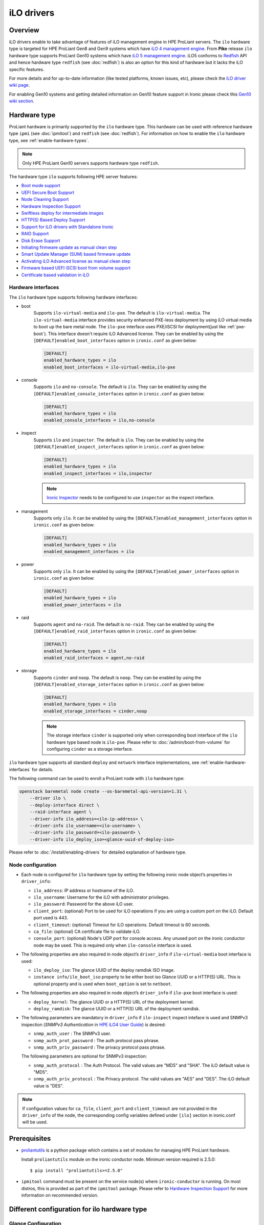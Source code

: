 .. _ilo:

===========
iLO drivers
===========

Overview
========
iLO drivers enable to take advantage of features of iLO management engine in
HPE ProLiant servers. The ``ilo`` hardware type is targeted for HPE ProLiant
Gen8 and Gen9 systems which have `iLO 4 management engine`_. From **Pike**
release ``ilo`` hardware type supports ProLiant Gen10 systems which have
`iLO 5 management engine`_. iLO5 conforms to `Redfish`_ API and hence hardware
type ``redfish`` (see :doc:`redfish`) is also an option for this kind of
hardware but it lacks the iLO specific features.

For more details and for up-to-date information (like tested platforms,
known issues, etc), please check the `iLO driver wiki page <https://wiki.openstack.org/wiki/Ironic/Drivers/iLODrivers>`_.

For enabling Gen10 systems and getting detailed information on Gen10 feature
support in Ironic please check this `Gen10 wiki section`_.

Hardware type
=============

ProLiant hardware is primarily supported by the ``ilo`` hardware type. This
hardware can be used with reference hardware type ``ipmi`` (see
:doc:`ipmitool`) and ``redfish`` (see :doc:`redfish`). For information on how
to enable the ``ilo`` hardware type, see :ref:`enable-hardware-types`.

.. note::
   Only HPE ProLiant Gen10 servers supports hardware type ``redfish``.

The hardware type ``ilo`` supports following HPE server features:

* `Boot mode support`_
* `UEFI Secure Boot Support`_
* `Node Cleaning Support`_
* `Hardware Inspection Support`_
* `Swiftless deploy for intermediate images`_
* `HTTP(S) Based Deploy Support`_
* `Support for iLO drivers with Standalone Ironic`_
* `RAID Support`_
* `Disk Erase Support`_
* `Initiating firmware update as manual clean step`_
* `Smart Update Manager (SUM) based firmware update`_
* `Activating iLO Advanced license as manual clean step`_
* `Firmware based UEFI iSCSI boot from volume support`_
* `Certificate based validation in iLO`_

Hardware interfaces
^^^^^^^^^^^^^^^^^^^

The ``ilo`` hardware type supports following hardware interfaces:

* boot
    Supports ``ilo-virtual-media`` and ``ilo-pxe``. The default is
    ``ilo-virtual-media``. The ``ilo-virtual-media`` interface provides
    security enhanced PXE-less deployment by using iLO virtual media to boot
    up the bare metal node. The ``ilo-pxe`` interface uses PXE/iSCSI for
    deployment(just like :ref:`pxe-boot`). This interface doesn't require
    iLO Advanced license. They can be enabled by using the
    ``[DEFAULT]enabled_boot_interfaces`` option in ``ironic.conf`` as given
    below:

    .. code-block:: ini

        [DEFAULT]
        enabled_hardware_types = ilo
        enabled_boot_interfaces = ilo-virtual-media,ilo-pxe

* console
    Supports ``ilo`` and ``no-console``. The default is ``ilo``.
    They can be enabled by using the ``[DEFAULT]enabled_console_interfaces``
    option in ``ironic.conf`` as given below:

    .. code-block:: ini

        [DEFAULT]
        enabled_hardware_types = ilo
        enabled_console_interfaces = ilo,no-console

* inspect
    Supports ``ilo`` and ``inspector``. The default is ``ilo``. They
    can be enabled by using the ``[DEFAULT]enabled_inspect_interfaces`` option
    in ``ironic.conf`` as given below:

    .. code-block:: ini

        [DEFAULT]
        enabled_hardware_types = ilo
        enabled_inspect_interfaces = ilo,inspector

    .. note::
       `Ironic Inspector <https://docs.openstack.org/ironic-inspector/latest/>`_
       needs to be configured to use ``inspector`` as the inspect interface.

* management
    Supports only ``ilo``. It can be enabled by using the
    ``[DEFAULT]enabled_management_interfaces`` option in ``ironic.conf`` as
    given below:

    .. code-block:: ini

        [DEFAULT]
        enabled_hardware_types = ilo
        enabled_management_interfaces = ilo

* power
    Supports only ``ilo``. It can be enabled by using the
    ``[DEFAULT]enabled_power_interfaces`` option in ``ironic.conf`` as given
    below:

    .. code-block:: ini

        [DEFAULT]
        enabled_hardware_types = ilo
        enabled_power_interfaces = ilo

* raid
    Supports ``agent`` and ``no-raid``. The default is ``no-raid``.
    They can be enabled by using the ``[DEFAULT]enabled_raid_interfaces``
    option in ``ironic.conf`` as given below:

    .. code-block:: ini

        [DEFAULT]
        enabled_hardware_types = ilo
        enabled_raid_interfaces = agent,no-raid

* storage
    Supports ``cinder`` and ``noop``. The default is ``noop``.
    They can be enabled by using the ``[DEFAULT]enabled_storage_interfaces``
    option in ``ironic.conf`` as given below:

    .. code-block:: ini

        [DEFAULT]
        enabled_hardware_types = ilo
        enabled_storage_interfaces = cinder,noop

    .. note::
       The storage interface ``cinder`` is supported only when corresponding
       boot interface of the ``ilo`` hardware type based node is ``ilo-pxe``.
       Please refer to :doc:`/admin/boot-from-volume` for configuring
       ``cinder`` as a storage interface.

``ilo`` hardware type supports all standard ``deploy`` and ``network``
interface implementations, see :ref:`enable-hardware-interfaces` for details.

The following command can be used to enroll a ProLiant node with
``ilo`` hardware type:

.. code-block:: console

    openstack baremetal node create --os-baremetal-api-version=1.31 \
        --driver ilo \
        --deploy-interface direct \
        --raid-interface agent \
        --driver-info ilo_address=<ilo-ip-address> \
        --driver-info ilo_username=<ilo-username> \
        --driver-info ilo_password=<ilo-password> \
        --driver-info ilo_deploy_iso=<glance-uuid-of-deploy-iso>

Please refer to :doc:`/install/enabling-drivers` for detailed
explanation of hardware type.

Node configuration
^^^^^^^^^^^^^^^^^^

* Each node is configured for ``ilo`` hardware type by setting the following
  ironic node object’s properties in ``driver_info``:

  - ``ilo_address``: IP address or hostname of the iLO.
  - ``ilo_username``: Username for the iLO with administrator privileges.
  - ``ilo_password``: Password for the above iLO user.
  - ``client_port``: (optional) Port to be used for iLO operations if you are
    using a custom port on the iLO.  Default port used is 443.
  - ``client_timeout``: (optional) Timeout for iLO operations. Default timeout
    is 60 seconds.
  - ``ca_file``: (optional) CA certificate file to validate iLO.
  - ``console_port``: (optional) Node's UDP port for console access. Any unused
    port on the ironic conductor node may be used. This is required only when
    ``ilo-console`` interface is used.

* The following properties are also required in node object’s
  ``driver_info`` if ``ilo-virtual-media`` boot interface is used:

  - ``ilo_deploy_iso``: The glance UUID of the deploy ramdisk ISO image.
  - ``instance info/ilo_boot_iso`` property to be either boot iso
    Glance UUID or a HTTP(S) URL. This is optional property and is used when
    ``boot_option`` is set to ``netboot``.

* The following properties are also required in node object’s
  ``driver_info`` if ``ilo-pxe`` boot interface is used:

  - ``deploy_kernel``: The glance UUID or a HTTP(S) URL of the deployment kernel.
  - ``deploy_ramdisk``: The glance UUID or a HTTP(S) URL of the deployment ramdisk.

* The  following parameters are mandatory in ``driver_info``
  if ``ilo-inspect`` inspect inteface is used and SNMPv3 inspection
  (`SNMPv3 Authentication` in `HPE iLO4 User Guide`_) is desired:

  * ``snmp_auth_user`` : The SNMPv3 user.

  * ``snmp_auth_prot_password`` : The auth protocol pass phrase.

  * ``snmp_auth_priv_password`` : The privacy protocol pass phrase.

  The  following parameters are optional for SNMPv3 inspection:

  * ``snmp_auth_protocol`` : The Auth Protocol. The valid values
    are "MD5" and "SHA". The iLO default value is "MD5".

  * ``snmp_auth_priv_protocol`` : The Privacy protocol. The valid
    values are "AES" and "DES". The iLO default value is "DES".

.. note::
   If configuration values for ``ca_file``, ``client_port`` and
   ``client_timeout`` are not provided in the ``driver_info`` of the node,
   the corresponding config variables defined under ``[ilo]`` section in
   ironic.conf will be used.

Prerequisites
=============

* `proliantutils <https://pypi.org/project/proliantutils>`_ is a python package
  which contains a set of modules for managing HPE ProLiant hardware.

  Install ``proliantutils`` module on the ironic conductor node. Minimum
  version required is 2.5.0::

   $ pip install "proliantutils>=2.5.0"

* ``ipmitool`` command must be present on the service node(s) where
  ``ironic-conductor`` is running. On most distros, this is provided as part
  of the ``ipmitool`` package. Please refer to `Hardware Inspection Support`_
  for more information on recommended version.

Different configuration for ilo hardware type
=============================================

Glance Configuration
^^^^^^^^^^^^^^^^^^^^

1. `Configure Glance image service with its storage backend as Swift
   <https://docs.openstack.org/glance/latest/configuration/configuring.html#configuring-the-swift-storage-backend>`_.

2. Set a temp-url key for Glance user in Swift. For example, if you have
   configured Glance with user ``glance-swift`` and tenant as ``service``,
   then run the below command::

    swift --os-username=service:glance-swift post -m temp-url-key:mysecretkeyforglance

3. Fill the required parameters in the ``[glance]`` section   in
   ``/etc/ironic/ironic.conf``. Normally you would be required to fill in the
   following details::

    [glance]
    swift_temp_url_key=mysecretkeyforglance
    swift_endpoint_url=https://10.10.1.10:8080
    swift_api_version=v1
    swift_account=AUTH_51ea2fb400c34c9eb005ca945c0dc9e1
    swift_container=glance

   The details can be retrieved by running the below command:

   .. code-block:: bash

       $ swift --os-username=service:glance-swift stat -v | grep -i url

       StorageURL:     http://10.10.1.10:8080/v1/AUTH_51ea2fb400c34c9eb005ca945c0dc9e1
       Meta Temp-Url-Key: mysecretkeyforglance


4. Swift must be accessible with the same admin credentials configured in
   Ironic. For example, if Ironic is configured with the below credentials in
   ``/etc/ironic/ironic.conf``::

    [keystone_authtoken]
    admin_password = password
    admin_user = ironic
    admin_tenant_name = service

   Ensure ``auth_version`` in ``keystone_authtoken`` to 2.

   Then, the below command should work.:

   .. code-block:: bash

    $ swift --os-username ironic --os-password password --os-tenant-name service --auth-version 2 stat

                         Account: AUTH_22af34365a104e4689c46400297f00cb
                      Containers: 2
                         Objects: 18
                           Bytes: 1728346241
    Objects in policy "policy-0": 18
      Bytes in policy "policy-0": 1728346241
               Meta Temp-Url-Key: mysecretkeyforglance
                     X-Timestamp: 1409763763.84427
                      X-Trans-Id: tx51de96a28f27401eb2833-005433924b
                    Content-Type: text/plain; charset=utf-8
                   Accept-Ranges: bytes

5. Restart the Ironic conductor service::

    $ service ironic-conductor restart

Web server configuration on conductor
^^^^^^^^^^^^^^^^^^^^^^^^^^^^^^^^^^^^^

* The HTTP(S) web server can be configured in many ways. For apache
  web server on Ubuntu, refer `here <https://help.ubuntu.com/lts/serverguide/httpd.html>`_

* Following config variables need to be set in
  ``/etc/ironic/ironic.conf``:

  * ``use_web_server_for_images`` in ``[ilo]`` section::

     [ilo]
     use_web_server_for_images = True

  * ``http_url`` and ``http_root`` in ``[deploy]`` section::

     [deploy]
     # Ironic compute node's http root path. (string value)
     http_root=/httpboot

     # Ironic compute node's HTTP server URL. Example:
     # http://192.1.2.3:8080 (string value)
     http_url=http://192.168.0.2:8080

``use_web_server_for_images``: If the variable is set to ``false``,
the ``ilo-virtual-media`` boot interface uses swift containers to host the
intermediate floppy image and the boot ISO. If the variable is set to
``true``, it uses the local web server for hosting the intermediate files.
The default value for ``use_web_server_for_images`` is False.

``http_url``: The value for this variable is prefixed with the generated
intermediate files to generate a URL which is attached in the virtual media.

``http_root``: It is the directory location to which ironic conductor copies
the intermediate floppy image and the boot ISO.

.. note::
   HTTPS is strongly recommended over HTTP web server configuration for security
   enhancement. The ``ilo-virtual-media`` boot interface will send the instance's
   configdrive over an encrypted channel if web server is HTTPS enabled.

Enable driver
=============

1. Build a deploy ISO (and kernel and ramdisk) image, see :ref:`deploy-ramdisk`

2. See `Glance Configuration`_ for configuring glance image service with its storage
   backend as ``swift``.

3. Upload this image to Glance::

    glance image-create --name deploy-ramdisk.iso --disk-format iso --container-format bare < deploy-ramdisk.iso

4. Enable hardware type and hardware interfaces in
   ``/etc/ironic/ironic.conf``::

    [DEFAULT]
    enabled_hardware_types = ilo
    enabled_boot_interfaces = ilo-virtual-media,ilo-pxe
    enabled_power_interfaces = ilo
    enabled_console_interfaces = ilo
    enabled_raid_interfaces = agent
    enabled_management_interfaces = ilo
    enabled_inspect_interfaces = ilo

5. Restart the ironic conductor service::

    $ service ironic-conductor restart

Classic Drivers (Deprecated)
============================

These are the classic drivers (deprecated) for ProLiant hardware:

* ``pxe_ilo``
* ``iscsi_ilo``
* ``agent_ilo``

.. warning::
   The classic drivers are deprecated in the Queens release and will be removed
   in the Rocky release. The ``ilo`` hardware type should be used instead of
   the classic drivers.

To enable the same feature set as provided by all iLO classic drivers,
apply the following configuration:

.. code-block:: ini

    [DEFAULT]
    enabled_hardware_types = ilo
    enabled_boot_interfaces = ilo-virtual-media,ilo-pxe
    enabled_power_interfaces = ilo
    enabled_console_interfaces = ilo
    enabled_raid_interfaces = agent
    enabled_management_interfaces = ilo
    enabled_inspect_interfaces = ilo

The following commands can be used to enroll a node with the same
feature set as one of the classic drivers, but using the ``ilo``
hardware type:

* ``iscsi_ilo``:

  .. code-block:: console

     openstack baremetal node create --os-baremetal-api-version=1.31 \
         --driver ilo \
         --deploy-interface iscsi \
         --boot-interface ilo-virtual-media \
         --driver-info ilo_address=<ilo-ip-address> \
         --driver-info ilo_username=<ilo-username> \
         --driver-info ilo_password=<ilo-password> \
         --driver-info ilo_deploy_iso=<glance-uuid-of-deploy-iso>

* ``pxe_ilo``:

  .. code-block:: console

     openstack baremetal node create --os-baremetal-api-version=1.31 \
         --driver ilo \
         --deploy-interface iscsi \
         --boot-interface ilo-pxe \
         --driver-info ilo_address=<ilo-ip-address> \
         --driver-info ilo_username=<ilo-username> \
         --driver-info ilo_password=<ilo-password> \
         --driver-info deploy_kernel=<glance-uuid-of-pxe-deploy-kernel> \
         --driver-info deploy_ramdisk=<glance-uuid-of-deploy-ramdisk>

* ``agent_ilo``:

  .. code-block:: console

     openstack baremetal node create --os-baremetal-api-version=1.31 \
         --driver ilo \
         --deploy-interface direct \
         --boot-interface ilo-virtual-media \
         --driver-info ilo_address=<ilo-ip-address> \
         --driver-info ilo_username=<ilo-username> \
         --driver-info ilo_password=<ilo-password> \
         --driver-info ilo_deploy_iso=<glance-uuid-of-deploy-iso>

iscsi_ilo driver
^^^^^^^^^^^^^^^^

Overview
~~~~~~~~
``iscsi_ilo`` driver was introduced as an alternative to ``pxe_ipmitool``
and ``pxe_ipminative`` drivers for HPE ProLiant servers. ``iscsi_ilo`` uses
virtual media feature in iLO to boot up the bare metal node instead of using
PXE or iPXE.

Target Users
~~~~~~~~~~~~

* Users who do not want to use PXE/TFTP protocol in their data centers.

* Users who have concerns with PXE protocol's security issues and want to have a
  security enhanced PXE-less deployment mechanism.

  The PXE driver passes management information in clear-text to the
  bare metal node.  However, if swift proxy server and glance have HTTPS
  endpoints (See :ref:`EnableHTTPSinSwift`, :ref:`EnableHTTPSinGlance`
  for more information), the ``iscsi_ilo`` driver provides enhanced security by
  exchanging management information with swift and glance endpoints over HTTPS.
  The management information, deploy ramdisk and boot images for the instance
  will be retrieved over encrypted management network via iLO virtual media.

Tested Platforms
~~~~~~~~~~~~~~~~
This driver should work on HPE ProLiant Gen7 servers with iLO 3, Gen8 and Gen9
servers with iLO 4 and Gen10 servers with iLO 5. It has been tested with the
following servers:

* ProLiant DL380 G7
* ProLiant DL380e Gen8
* ProLiant DL580 Gen8 UEFI
* ProLiant DL180 Gen9 UEFI
* ProLiant DL360 Gen9 UEFI
* ProLiant DL380 Gen9 UEFI
* ProLiant XL450 Gen9 UEFI
* ProLiant DL360 Gen10

For more up-to-date information on server platform support info, refer
`iLO driver wiki page <https://wiki.openstack.org/wiki/Ironic/Drivers/iLODrivers>`_.

Features
~~~~~~~~
* PXE-less deploy with virtual media.
* Automatic detection of current boot mode.
* Automatic setting of the required boot mode, if UEFI boot mode is requested
  by the nova flavor's extra spec.
* Supports booting the instance from virtual media (netboot) as well as booting
  locally from disk. By default, the instance will always boot from virtual
  media for partition images.
* UEFI Boot Support
* UEFI Secure Boot Support
* Passing management information via secure, encrypted management network
  (virtual media) if swift proxy server and glance have HTTPS endpoints. See
  :ref:`EnableHTTPSinSwift`, :ref:`EnableHTTPSinGlance` for more
  information.  User image provisioning is done using iSCSI over data network,
  so this driver has the benefit of security enhancement with the same
  performance. It segregates management info from data channel.
* Supports both out-of-band and in-band cleaning operations. For more details,
  see :ref:`InbandvsOutOfBandCleaning`.
* Remote Console
* HW Sensors
* Works well for machines with resource constraints (lesser amount of memory).
* Support for out-of-band hardware inspection.
* Swiftless deploy for intermediate images
* HTTP(S) Based Deploy.
* iLO drivers with standalone ironic.

Requirements
~~~~~~~~~~~~
* **iLO 4** or **iLO 5 Advanced License** needs to be installed on iLO to
  enable Virtual Media Boot feature.
* **Swift Object Storage Service** - iLO driver uses swift to store temporary
  FAT images as well as boot ISO images.
* **Glance Image Service with swift configured as its backend** - When using
  ``iscsi_ilo`` driver, the image containing the deploy ramdisk is retrieved
  from swift directly by the iLO.


Deploy Process
~~~~~~~~~~~~~~

Please refer to `Netboot with glance and swift`_  and
`Localboot with glance and swift for partition images`_ for the deploy process
of partition image and `Localboot with glance and swift`_ for the deploy
process of whole disk image.

Configuring and Enabling the driver
~~~~~~~~~~~~~~~~~~~~~~~~~~~~~~~~~~~

Please refer to `Glance Configuration`_ and `Enable driver`_.

Registering ProLiant node in ironic
~~~~~~~~~~~~~~~~~~~~~~~~~~~~~~~~~~~
Nodes configured for iLO driver should have the ``driver`` property set to
``iscsi_ilo``.  The following configuration values are also required in
``driver_info``:

- ``ilo_address``: IP address or hostname of the iLO.
- ``ilo_username``: Username for the iLO with administrator privileges.
- ``ilo_password``: Password for the above iLO user.
- ``ilo_deploy_iso``: The glance UUID of the deploy ramdisk ISO image.
- ``ca_file``: (optional) CA certificate file to validate iLO.
- ``client_port``: (optional) Port to be used for iLO operations if you are
  using a custom port on the iLO.  Default port used is 443.
- ``client_timeout``: (optional) Timeout for iLO operations. Default timeout
  is 60 seconds.
- ``console_port``: (optional) Node's UDP port for console access. Any unused
  port on the ironic conductor node may be used.

.. note::
   To update SSL certificates into iLO, you can refer to `HPE Integrated
   Lights-Out Security Technology Brief <http://h20564.www2.hpe.com/hpsc/doc/public/display?docId=c04530504>`_.
   You can use iLO hostname or IP address as a 'Common Name (CN)' while
   generating Certificate Signing Request (CSR). Use the same value as
   `ilo_address` while enrolling node to Bare Metal service to avoid SSL
   certificate validation errors related to hostname mismatch.

.. note::
   If configuration values for ``ca_file``, ``client_port`` and
   ``client_timeout`` are not provided in the ``driver_info`` of the node,
   the corresponding config variables defined under ``[ilo]`` section in
   ironic.conf will be used.

For example, you could run a similar command like below to enroll the ProLiant
node::

  openstack baremetal node create --driver iscsi_ilo \
      --driver-info ilo_address=<ilo-ip-address> \
      --driver-info ilo_username=<ilo-username> \
      --driver-info ilo_password=<ilo-password> \
      --driver-info ilo_deploy_iso=<glance-uuid-of-deploy-iso>

Boot modes
~~~~~~~~~~
Please refer to `Boot mode support`_ for more information.

UEFI Secure Boot
~~~~~~~~~~~~~~~~
Please refer to `UEFI Secure Boot Support`_ for more information.

Node cleaning
~~~~~~~~~~~~~
Please refer to `Node Cleaning Support`_ for more information.

Hardware Inspection
~~~~~~~~~~~~~~~~~~~
Please refer to `Hardware Inspection Support`_ for more information.

Swiftless deploy for intermediate deploy and boot images
~~~~~~~~~~~~~~~~~~~~~~~~~~~~~~~~~~~~~~~~~~~~~~~~~~~~~~~~
Please refer to `Swiftless deploy for intermediate images`_ for more
information.

HTTP(S) Based Deploy
~~~~~~~~~~~~~~~~~~~~
Please refer to `HTTP(S) Based Deploy Support`_ for more information.

iLO drivers with standalone ironic
~~~~~~~~~~~~~~~~~~~~~~~~~~~~~~~~~~
Please refer to `Support for iLO drivers with Standalone Ironic`_ for
more information.

RAID Configuration
~~~~~~~~~~~~~~~~~~
Please refer to `RAID Support`_ for more information.

agent_ilo driver
^^^^^^^^^^^^^^^^

Overview
~~~~~~~~
``agent_ilo`` driver was introduced as an alternative to ``agent_ipmitool``
and ``agent_ipminative`` drivers for HPE ProLiant servers. ``agent_ilo`` driver
uses virtual media feature in HPE ProLiant bare metal servers to boot up the
Ironic Python Agent (IPA) on the bare metal node instead of using PXE. For
more information on IPA, refer
https://wiki.openstack.org/wiki/Ironic-python-agent.

Target Users
~~~~~~~~~~~~
* Users who do not want to use PXE/TFTP protocol on their data centres.
* Users who have concerns on PXE based agent driver's security and
  want to have a security enhanced PXE-less deployment mechanism.

  The PXE based agent drivers pass management information in clear-text to
  the bare metal node.  However, if swift proxy server and glance have HTTPS
  endpoints (See :ref:`EnableHTTPSinSwift`, :ref:`EnableHTTPSinGlance` for more
  information), the ``agent_ilo`` driver provides enhanced security by
  exchanging authtoken and management information with swift and glance
  endpoints over HTTPS.  The management information and deploy ramdisk will be
  retrieved over encrypted management network via iLO.

Tested Platforms
~~~~~~~~~~~~~~~~
This driver should work on HPE ProLiant Gen7 servers with iLO 3, Gen8 and Gen9
servers with iLO 4 and Gen10 servers with iLO 5. It has been tested with the
following servers:

* ProLiant DL380 G7
* ProLiant DL380e Gen8
* ProLiant DL580e Gen8
* ProLiant DL360 Gen9 UEFI
* ProLiant DL380 Gen9 UEFI
* ProLiant DL180 Gen9 UEFI
* ProLiant XL450 Gen9 UEFI
* ProLiant DL360 Gen10

For more up-to-date information, check the
`iLO driver wiki page <https://wiki.openstack.org/wiki/Ironic/Drivers/iLODrivers>`_.

Features
~~~~~~~~
* PXE-less deploy with virtual media using Ironic Python Agent(IPA).
* Support for out-of-band cleaning operations.
* Remote Console
* HW Sensors
* IPA runs on the bare metal node and pulls the image directly from swift.
* Supports booting the instance from virtual media (netboot) as well as booting
  locally from disk. By default, the instance will always boot from virtual
  media for partition images.
* Segregates management info from data channel.
* UEFI Boot Support
* UEFI Secure Boot Support
* Support to use default in-band cleaning operations supported by
  Ironic Python Agent. For more details, see :ref:`InbandvsOutOfBandCleaning`.
* Support for out-of-band hardware inspection.
* Swiftless deploy for intermediate images.
* HTTP(S) Based Deploy.
* iLO drivers with standalone ironic.
* Supports tenant network isolation for node instances provisioned for
  vlan type networks.

Requirements
~~~~~~~~~~~~
* **iLO 4** or **iLO 5 Advanced License** needs to be installed on iLO to
  enable Virtual Media Boot feature.
* **Swift Object Storage Service** - iLO driver uses swift to store temporary
  FAT images as well as boot ISO images.
* **Glance Image Service with swift configured as its backend** - When using
  ``agent_ilo`` driver, the image containing the agent is retrieved from
  swift directly by the iLO.

Deploy Process
~~~~~~~~~~~~~~

Please refer to `Netboot with glance and swift`_  and
`Localboot with glance and swift for partition images`_ for the deploy process
of partition image and `Localboot with glance and swift`_ for the deploy
process of whole disk image.

Configuring and Enabling the driver
~~~~~~~~~~~~~~~~~~~~~~~~~~~~~~~~~~~

Please refer to `Glance Configuration`_ and `Enable driver`_.

Registering ProLiant node in ironic
~~~~~~~~~~~~~~~~~~~~~~~~~~~~~~~~~~~
Nodes configured for iLO driver should have the ``driver`` property set to
``agent_ilo``.  The following configuration values are also required in
``driver_info``:

- ``ilo_address``: IP address or hostname of the iLO.
- ``ilo_username``: Username for the iLO with administrator privileges.
- ``ilo_password``: Password for the above iLO user.
- ``ilo_deploy_iso``: The glance UUID of the deploy ramdisk ISO image.
- ``ca_file``: (optional) CA certificate file to validate iLO.
- ``client_port``: (optional) Port to be used for iLO operations if you are
  using a custom port on the iLO.  Default port used is 443.
- ``client_timeout``: (optional) Timeout for iLO operations. Default timeout
  is 60 seconds.
- ``console_port``: (optional) Node's UDP port for console access. Any unused
  port on the ironic conductor node may be used.

.. note::
   To update SSL certificates into iLO, you can refer to `HPE Integrated
   Lights-Out Security Technology Brief <http://h20564.www2.hpe.com/hpsc/doc/public/display?docId=c04530504>`_.
   You can use iLO hostname or IP address as a 'Common Name (CN)' while
   generating Certificate Signing Request (CSR). Use the same value as
   `ilo_address` while enrolling node to Bare Metal service to avoid SSL
   certificate validation errors related to hostname mismatch.

.. note::
   If configuration values for ``ca_file``, ``client_port`` and
   ``client_timeout`` are not provided in the ``driver_info`` of the node,
   the corresponding config variables defined under ``[ilo]`` section in
   ironic.conf will be used.

For example, you could run a similar command like below to enroll the ProLiant
node::

  openstack baremetal node create --driver agent_ilo \
      --driver-info ilo_address=<ilo-ip-address> \
      --driver-info ilo_username=<ilo-username> \
      --driver-info ilo_password=<ilo-password> \
      --driver-info ilo_deploy_iso=<glance-uuid-of-deploy-iso>

Boot modes
~~~~~~~~~~
Please refer to `Boot mode support`_ for more information.

UEFI Secure Boot
~~~~~~~~~~~~~~~~
Please refer to `UEFI Secure Boot Support`_ for more information.

Node Cleaning
~~~~~~~~~~~~~
Please refer to `Node Cleaning Support`_ for more information.

Hardware Inspection
~~~~~~~~~~~~~~~~~~~
Please refer to `Hardware Inspection Support`_ for more information.

Swiftless deploy for intermediate deploy and boot images
~~~~~~~~~~~~~~~~~~~~~~~~~~~~~~~~~~~~~~~~~~~~~~~~~~~~~~~~
Please refer to `Swiftless deploy for intermediate images`_ for more
information.

HTTP(S) Based Deploy
~~~~~~~~~~~~~~~~~~~~
Please refer to `HTTP(S) Based Deploy Support`_ for more information.

iLO drivers with standalone ironic
~~~~~~~~~~~~~~~~~~~~~~~~~~~~~~~~~~
Please refer to `Support for iLO drivers with Standalone Ironic`_ for
more information.

RAID Configuration
~~~~~~~~~~~~~~~~~~
Please refer to `RAID Support`_ for more information.

pxe_ilo driver
^^^^^^^^^^^^^^

Overview
~~~~~~~~
``pxe_ilo`` driver uses PXE/iSCSI (just like ``pxe_ipmitool`` driver) to
deploy the image and uses iLO to do power and management operations on the
bare metal node(instead of using IPMI).

Target Users
~~~~~~~~~~~~
* Users who want to use PXE/iSCSI for deployment in their environment or who
  don't have Advanced License in their iLO.
* Users who don't want to configure boot mode manually on the bare metal node.

Tested Platforms
~~~~~~~~~~~~~~~~
This driver should work on HPE ProLiant Gen7 servers with iLO 3, Gen8 and Gen9
servers with iLO 4 and Gen10 servers with iLO 5. It has been tested with the
following servers:

* ProLiant DL380 G7
* ProLiant DL380e Gen8
* ProLiant DL380e Gen8
* ProLiant DL580 Gen8 (BIOS/UEFI)
* ProLiant DL360 Gen9 UEFI
* ProLiant DL380 Gen9 UEFI
* ProLiant XL450 Gen9 UEFI
* ProLiant DL360 Gen10

For more up-to-date information, check the
`iLO driver wiki page <https://wiki.openstack.org/wiki/Ironic/Drivers/iLODrivers>`_.

Features
~~~~~~~~
* Automatic detection of current boot mode.
* Automatic setting of the required boot mode, if UEFI boot mode is requested
  by the nova flavor's extra spec.
* Supports both out-of-band and in-band cleaning operations. For more details,
  see :ref:`InbandvsOutOfBandCleaning`.
* Support for out-of-band hardware inspection.
* Supports UEFI Boot mode
* Supports UEFI Secure Boot
* HTTP(S) Based Deploy.

Requirements
~~~~~~~~~~~~
None.

Configuring and Enabling the driver
~~~~~~~~~~~~~~~~~~~~~~~~~~~~~~~~~~~

1. Build a deploy image, see :ref:`deploy-ramdisk`

2. Upload this image to glance::

    glance image-create --name deploy-ramdisk.kernel --disk-format aki --container-format aki < deploy-ramdisk.kernel
    glance image-create --name deploy-ramdisk.initramfs --disk-format ari --container-format ari < deploy-ramdisk.initramfs

3. Add ``pxe_ilo`` to the list of ``enabled_drivers`` in
   ``/etc/ironic/ironic.conf``.  For example:::

    enabled_drivers = fake,pxe_ipmitool,pxe_ilo

4. Restart the ironic conductor service::

    service ironic-conductor restart

Registering ProLiant node in ironic
~~~~~~~~~~~~~~~~~~~~~~~~~~~~~~~~~~~
Nodes configured for iLO driver should have the ``driver`` property set to
``pxe_ilo``.  The following configuration values are also required in
``driver_info``:

- ``ilo_address``: IP address or hostname of the iLO.
- ``ilo_username``: Username for the iLO with administrator privileges.
- ``ilo_password``: Password for the above iLO user.
- ``deploy_kernel``: The glance UUID of the deployment kernel.
- ``deploy_ramdisk``: The glance UUID of the deployment ramdisk.
- ``ca_file``: (optional) CA certificate file to validate iLO.
- ``client_port``: (optional) Port to be used for iLO operations if you are
  using a custom port on the iLO. Default port used is 443.
- ``client_timeout``: (optional) Timeout for iLO operations. Default timeout
  is 60 seconds.
- ``console_port``: (optional) Node's UDP port for console access. Any unused
  port on the ironic conductor node may be used.

.. note::
   To update SSL certificates into iLO, you can refer to `HPE Integrated
   Lights-Out Security Technology Brief <http://h20564.www2.hpe.com/hpsc/doc/public/display?docId=c04530504>`_.
   You can use iLO hostname or IP address as a 'Common Name (CN)' while
   generating Certificate Signing Request (CSR). Use the same value as
   `ilo_address` while enrolling node to Bare Metal service to avoid SSL
   certificate validation errors related to hostname mismatch.

.. note::
   If configuration values for ``ca_file``, ``client_port`` and
   ``client_timeout`` are not provided in the ``driver_info`` of the node,
   the corresponding config variables defined under ``[ilo]`` section in
   ironic.conf will be used.

For example, you could run a similar command like below to enroll the ProLiant
node::

  openstack baremetal node create --driver pxe_ilo \
      --driver-info ilo_address=<ilo-ip-address> \
      --driver-info ilo_username=<ilo-username> \
      --driver-info ilo_password=<ilo-password> \
      --driver-info deploy_kernel=<glance-uuid-of-pxe-deploy-kernel> \
      --driver-info deploy_ramdisk=<glance-uuid-of-deploy-ramdisk>

Boot modes
~~~~~~~~~~
Please refer to `Boot mode support`_ for more information.

UEFI Secure Boot
~~~~~~~~~~~~~~~~
Please refer to `UEFI Secure Boot Support`_ for more information.

Node Cleaning
~~~~~~~~~~~~~
Please refer to `Node Cleaning Support`_ for more information.

Hardware Inspection
~~~~~~~~~~~~~~~~~~~
Please refer to `Hardware Inspection Support`_ for more information.

HTTP(S) Based Deploy
~~~~~~~~~~~~~~~~~~~~
Please refer to `HTTP(S) Based Deploy Support`_ for more information.

iLO drivers with standalone ironic
~~~~~~~~~~~~~~~~~~~~~~~~~~~~~~~~~~
Please refer to `Support for iLO drivers with Standalone Ironic`_ for more information.

RAID Configuration
~~~~~~~~~~~~~~~~~~
Please refer to `RAID Support`_ for more information.

Functionalities across drivers
==============================

Boot mode support
^^^^^^^^^^^^^^^^^
The hardware type ``ilo`` and iLO-based classic drivers support automatic
detection and setting of boot mode (Legacy BIOS or UEFI).

* When boot mode capability is not configured:

  - If config variable ``default_boot_mode`` in ``[ilo]`` section of
    ironic configuration file is set to either 'bios' or 'uefi', then iLO
    drivers use that boot mode for provisioning the baremetal ProLiant
    servers.

  - If the pending boot mode is set on the node then iLO drivers use that boot
    mode for provisioning the baremetal ProLiant servers.

  - If the pending boot mode is not set on the node then iLO drivers use 'uefi'
    boot mode for UEFI capable servers and "bios" when UEFI is not supported.

* When boot mode capability is configured, the driver sets the pending boot
  mode to the configured value.

* Only one boot mode (either ``uefi`` or ``bios``) can be configured for
  the node.

* If the operator wants a node to boot always in ``uefi`` mode or ``bios``
  mode, then they may use ``capabilities`` parameter within ``properties``
  field of an ironic node.

  To configure a node in ``uefi`` mode, then set ``capabilities`` as below::

    openstack baremetal node set <node-uuid> --property capabilities='boot_mode:uefi'

  Nodes having ``boot_mode`` set to ``uefi`` may be requested by adding an
  ``extra_spec`` to the nova flavor::

    nova flavor-key ironic-test-3 set capabilities:boot_mode="uefi"
    nova boot --flavor ironic-test-3 --image test-image instance-1

  If ``capabilities`` is used in ``extra_spec`` as above, nova scheduler
  (``ComputeCapabilitiesFilter``) will match only ironic nodes which have
  the ``boot_mode`` set appropriately in ``properties/capabilities``. It will
  filter out rest of the nodes.

  The above facility for matching in nova can be used in heterogeneous
  environments where there is a mix of ``uefi`` and ``bios`` machines, and
  operator wants to provide a choice to the user regarding boot modes.  If the
  flavor doesn't contain ``boot_mode`` then nova scheduler will not consider
  boot mode as a placement criteria, hence user may get either a BIOS or UEFI
  machine that matches with user specified flavors.


The automatic boot ISO creation for UEFI boot mode has been enabled in Kilo.
The manual creation of boot ISO for UEFI boot mode is also supported.
For the latter, the boot ISO for the deploy image needs to be built
separately and the deploy image's ``boot_iso`` property in glance should
contain the glance UUID of the boot ISO. For building boot ISO, add ``iso``
element to the diskimage-builder command to build the image.  For example::

  disk-image-create ubuntu baremetal iso


.. _`iLO UEFI Secure Boot Support`:

UEFI Secure Boot Support
^^^^^^^^^^^^^^^^^^^^^^^^
The hardware type ``ilo`` and iLO-based classic drivers support secure boot
deploy.

The UEFI secure boot can be configured in ironic by adding
``secure_boot`` parameter in the ``capabilities`` parameter  within
``properties`` field of an ironic node.

``secure_boot`` is a boolean parameter and takes value as ``true`` or
``false``.

To enable ``secure_boot`` on a node add it to ``capabilities`` as below::

 openstack baremetal node set <node-uuid> --property capabilities='secure_boot:true'

Alternatively see `Hardware Inspection Support`_ to know how to
automatically populate the secure boot capability.

Nodes having ``secure_boot`` set to ``true`` may be requested by adding an
``extra_spec`` to the nova flavor::

  nova flavor-key ironic-test-3 set capabilities:secure_boot="true"
  nova boot --flavor ironic-test-3 --image test-image instance-1

If ``capabilities`` is used in ``extra_spec`` as above, nova scheduler
(``ComputeCapabilitiesFilter``) will match only ironic nodes which have
the ``secure_boot`` set appropriately in ``properties/capabilities``. It will
filter out rest of the nodes.

The above facility for matching in nova can be used in heterogeneous
environments where there is a mix of machines supporting and not supporting
UEFI secure boot, and operator wants to provide a choice to the user
regarding secure boot.  If the flavor doesn't contain ``secure_boot`` then
nova scheduler will not consider secure boot mode as a placement criteria,
hence user may get a secure boot capable machine that matches with user
specified flavors but deployment would not use its secure boot capability.
Secure boot deploy would happen only when it is explicitly specified through
flavor.

Use element ``ubuntu-signed`` or ``fedora`` to build signed deploy iso and
user images from
`diskimage-builder <https://pypi.org/project/diskimage-builder>`_.
Please refer to :ref:`deploy-ramdisk` for more information on building
deploy ramdisk.

The below command creates files named cloud-image-boot.iso, cloud-image.initrd,
cloud-image.vmlinuz and cloud-image.qcow2 in the current working directory::

 cd <path-to-diskimage-builder>
 ./bin/disk-image-create -o cloud-image ubuntu-signed baremetal iso

.. note::
   In UEFI secure boot, digitally signed bootloader should be able to validate
   digital signatures of kernel during boot process. This requires that the
   bootloader contains the digital signatures of the kernel.
   For ``iscsi_ilo`` driver, it is recommended that ``boot_iso`` property for
   user image contains the glance UUID of the boot ISO.
   If ``boot_iso`` property is not updated in glance for the user image, it
   would create the ``boot_iso`` using bootloader from the deploy iso. This
   ``boot_iso`` will be able to boot the user image in UEFI secure boot
   environment only if the bootloader is signed and can validate digital
   signatures of user image kernel.

Ensure the public key of the signed image is loaded into bare metal to deploy
signed images.
For HPE ProLiant Gen9 servers, one can enroll public key using iLO System
Utilities UI. Please refer to section ``Accessing Secure Boot options`` in
`HP UEFI System Utilities User Guide <http://www.hp.com/ctg/Manual/c04398276.pdf>`_.
One can also refer to white paper on `Secure Boot for Linux on HP ProLiant
servers <http://h20195.www2.hp.com/V2/getpdf.aspx/4AA5-4496ENW.pdf>`_ for
additional details.

For more up-to-date information, refer
`iLO driver wiki page <https://wiki.openstack.org/wiki/Ironic/Drivers/iLODrivers>`_

.. _ilo_node_cleaning:

Node Cleaning Support
^^^^^^^^^^^^^^^^^^^^^
The hardware type ``ilo`` and iLO-based classic drivers support node cleaning.

For more information on node cleaning, see :ref:`cleaning`

Supported **Automated** Cleaning Operations
~~~~~~~~~~~~~~~~~~~~~~~~~~~~~~~~~~~~~~~~~~~

* The automated cleaning operations supported are:

  * ``reset_bios_to_default``:
    Resets system ROM settings to default. By default, enabled with priority
    10. This clean step is supported only on Gen9 and above servers.
  * ``reset_secure_boot_keys_to_default``:
    Resets secure boot keys to manufacturer's defaults. This step is supported
    only on Gen9 and above servers. By default, enabled with priority 20 .
  * ``reset_ilo_credential``:
    Resets the iLO password, if ``ilo_change_password`` is specified as part of
    node's driver_info. By default, enabled with priority 30.
  * ``clear_secure_boot_keys``:
    Clears all secure boot keys. This step is supported only on Gen9 and above
    servers. By default, this step is disabled.
  * ``reset_ilo``:
    Resets the iLO. By default, this step is disabled.
  * ``erase_devices``:
    An inband clean step that performs disk erase on all the disks including
    the disks visible to OS as well as the raw disks visible to Smart
    Storage Administrator (SSA). This step supports erasing of the raw disks
    visible to SSA in Proliant servers only with the ramdisk created using
    diskimage-builder from Ocata release. By default, this step is disabled.
    See `Disk Erase Support`_ for more details.

* For in-band cleaning operations supported by ``agent_ilo`` driver, see
  :ref:`InbandvsOutOfBandCleaning`.

* All the automated cleaning steps have an explicit configuration option for
  priority. In order to disable or change the priority of the automated clean
  steps, respective configuration option for priority should be updated in
  ironic.conf.

* Updating clean step priority to 0, will disable that particular clean step
  and will not run during automated cleaning.

* Configuration Options for the automated clean steps are listed under
  ``[ilo]`` and ``[deploy]`` section in ironic.conf ::

   [ilo]
   clean_priority_reset_ilo=0
   clean_priority_reset_bios_to_default=10
   clean_priority_reset_secure_boot_keys_to_default=20
   clean_priority_clear_secure_boot_keys=0
   clean_priority_reset_ilo_credential=30

   [deploy]
   erase_devices_priority=0

For more information on node automated cleaning, see :ref:`automated_cleaning`

Supported **Manual** Cleaning Operations
~~~~~~~~~~~~~~~~~~~~~~~~~~~~~~~~~~~~~~~~

* The manual cleaning operations supported are:

  ``activate_license``:
    Activates the iLO Advanced license. This is an out-of-band manual cleaning
    step associated with the ``management`` interface. See
    `Activating iLO Advanced license as manual clean step`_ for user guidance
    on usage. Please note that this operation cannot be performed using virtual
    media based drivers like ``iscsi_ilo`` and ``agent_ilo`` as they need this
    type of advanced license already active to use virtual media to boot into
    to start cleaning operation. Virtual media is an advanced feature. If an
    advanced license is already active and the user wants to overwrite the
    current license key, for example in case of a multi-server activation key
    delivered with a flexible-quantity kit or after completing an Activation
    Key Agreement (AKA), then these drivers can still be used for executing
    this cleaning step.
  ``update_firmware``:
    Updates the firmware of the devices. Also an out-of-band step associated
    with the ``management`` interface. See
    `Initiating firmware update as manual clean step`_ for user guidance on
    usage. The supported devices for firmware update are: ``ilo``, ``cpld``,
    ``power_pic``, ``bios`` and ``chassis``. Please refer to below table for
    their commonly used descriptions.

    .. csv-table::
       :header: "Device", "Description"
       :widths: 30, 80

       "``ilo``", "BMC for HPE ProLiant servers"
       "``cpld``", "System programmable logic device"
       "``power_pic``", "Power management controller"
       "``bios``", "HPE ProLiant System ROM"
       "``chassis``", "System chassis device"

    Some devices firmware cannot be updated via this method, such as: storage
    controllers, host bus adapters, disk drive firmware, network interfaces
    and Onboard Administrator (OA).
  ``update_firmware_sum``:
    Updates all or list of user specified firmware components on the node
    using Smart Update Manager (SUM). It is an inband step associated with
    the ``management`` interface. See `Smart Update Manager (SUM) based firmware update`_
    for more information on usage.

* iLO with firmware version 1.5 is minimally required to support all the
  operations.

For more information on node manual cleaning, see :ref:`manual_cleaning`

.. _ilo-inspection:

Hardware Inspection Support
^^^^^^^^^^^^^^^^^^^^^^^^^^^
The hardware type ``ilo`` and iLO-based classic drivers support hardware
inspection.

.. note::

   * The disk size is returned by RIBCL/RIS only when RAID is preconfigured
     on the storage. If the storage is Direct Attached Storage, then
     RIBCL/RIS fails to get the disk size.
   * The SNMPv3 inspection gets disk size for all types of storages.
     If RIBCL/RIS is unable to get disk size and SNMPv3 inspection is
     requested, the proliantutils does SNMPv3 inspection to get the
     disk size. If proliantutils is unable to get the disk size, it raises
     an error. This feature is available in proliantutils release
     version >= 2.2.0.
   * The iLO must be updated with SNMPv3 authentication details.
     Pleae refer to the section `SNMPv3 Authentication` in `HPE iLO4 User Guide`_
     for setting up authentication details on iLO.
     The  following parameters are mandatory to be given in driver_info
     for SNMPv3 inspection:

     * ``snmp_auth_user`` : The SNMPv3 user.

     * ``snmp_auth_prot_password`` : The auth protocol pass phrase.

     * ``snmp_auth_priv_password`` : The privacy protocol pass phrase.

     The  following parameters are optional for SNMPv3 inspection:

     * ``snmp_auth_protocol`` : The Auth Protocol. The valid values
       are "MD5" and "SHA". The iLO default value is "MD5".

     * ``snmp_auth_priv_protocol`` : The Privacy protocol. The valid
       values are "AES" and "DES". The iLO default value is "DES".

The inspection process will discover the following essential properties
(properties required for scheduling deployment):

* ``memory_mb``: memory size

* ``cpus``: number of cpus

* ``cpu_arch``: cpu architecture

* ``local_gb``: disk size

Inspection can also discover the following extra capabilities for iLO drivers:

* ``ilo_firmware_version``: iLO firmware version

* ``rom_firmware_version``: ROM firmware version

* ``secure_boot``: secure boot is supported or not. The possible values are
  'true' or 'false'. The value is returned as 'true' if secure boot is supported
  by the server.

* ``server_model``: server model

* ``pci_gpu_devices``: number of gpu devices connected to the bare metal.

* ``nic_capacity``: the max speed of the embedded NIC adapter.

* ``sriov_enabled``: true, if server has the SRIOV supporting NIC.

* ``has_rotational``: true, if server has HDD disk.

* ``has_ssd``: true, if server has SSD disk.

* ``has_nvme_ssd``: true, if server has NVME SSD disk.

* ``cpu_vt``: true, if server supports cpu virtualization.

* ``hardware_supports_raid``: true, if RAID can be configured on the server using
  RAID controller.

* ``nvdimm_n``: true, if server has NVDIMM_N type of persistent memory.

* ``persistent_memory``: true, if server has persistent memory.

* ``logical_nvdimm_n``: true, if server has logical NVDIMM_N configured.

* ``rotational_drive_<speed>_rpm``: The capabilities
  ``rotational_drive_4800_rpm``, ``rotational_drive_5400_rpm``,
  ``rotational_drive_7200_rpm``, ``rotational_drive_10000_rpm`` and
  ``rotational_drive_15000_rpm`` are set to true if the server has HDD
  drives with speed of 4800, 5400, 7200, 10000 and 15000 rpm respectively.

* ``logical_raid_level_<raid_level>``: The capabilities
  ``logical_raid_level_0``, ``logical_raid_level_1``, ``logical_raid_level_2``,
  ``logical_raid_level_5``, ``logical_raid_level_6``, ``logical_raid_level_10``,
  ``logical_raid_level_50`` and ``logical_raid_level_60`` are set to true if any
  of the raid levels among 0, 1, 2, 5, 6, 10, 50 and 60 are configured on
  the system.

  .. note::

     * The capability ``nic_capacity`` can only be discovered if ipmitool
       version >= 1.8.15 is used on the conductor. The latest version can be
       downloaded from `here <https://sourceforge.net/projects/ipmitool/>`__.
     * The iLO firmware version needs to be 2.10 or above for nic_capacity to be
       discovered.

The operator can specify these capabilities in nova flavor for node to be selected
for scheduling::

  nova flavor-key my-baremetal-flavor set capabilities:server_model="<in> Gen8"

  nova flavor-key my-baremetal-flavor set capabilities:nic_capacity="10Gb"

  nova flavor-key my-baremetal-flavor set capabilities:ilo_firmware_version="<in> 2.10"

  nova flavor-key my-baremetal-flavor set capabilities:has_ssd="true"

See :ref:`capabilities-discovery` for more details and examples.

Swiftless deploy for intermediate images
^^^^^^^^^^^^^^^^^^^^^^^^^^^^^^^^^^^^^^^^

The hardware type ``ilo`` with ``ilo-virtual-media`` as boot interface and
virtual media based classical drivers (``iscsi_ilo`` and ``agent_ilo``)
can deploy and boot the server with and without ``swift`` being used for
hosting the intermediate temporary floppy image (holding metadata for
deploy kernel and ramdisk) and the boot ISO. A local HTTP(S) web server on
each conductor node needs to be configured.
Please refer to `Web server configuration on conductor`_ for more information.
The HTTPS web server needs to be enabled (instead of HTTP web server) in order
to send management information and images in encrypted channel over HTTPS.

.. note::
    This feature assumes that the user inputs are on Glance which uses swift
    as backend. If swift dependency has to be eliminated, please refer to
    `HTTP(S) Based Deploy Support`_ also.

Deploy Process
~~~~~~~~~~~~~~

Please refer to `Netboot in swiftless deploy for intermediate images`_ for
partition image support and `Localboot in swiftless deploy for intermediate images`_
for whole disk image support.

HTTP(S) Based Deploy Support
^^^^^^^^^^^^^^^^^^^^^^^^^^^^

The user input for the images given in ``driver_info`` like ``ilo_deploy_iso``,
``deploy_kernel`` and ``deploy_ramdisk`` and in ``instance_info`` like
``image_source``, ``kernel``, ``ramdisk`` and ``ilo_boot_iso`` may also be given as
HTTP(S) URLs.

The HTTP(S) web server can be configured in many ways. For the Apache
web server on Ubuntu, refer `here <https://help.ubuntu.com/lts/serverguide/httpd.html>`_.
The web server may reside on a different system than the conductor nodes, but its URL
must be reachable by the conductor and the bare metal nodes.

Deploy Process
~~~~~~~~~~~~~~

Please refer to `Netboot with HTTP(S) based deploy`_ for partition image boot
and `Localboot with HTTP(S) based deploy`_ for whole disk image boot.


Support for iLO drivers with Standalone Ironic
^^^^^^^^^^^^^^^^^^^^^^^^^^^^^^^^^^^^^^^^^^^^^^

It is possible to use ironic as standalone services without other
OpenStack services. The ``ilo`` hardware type and the iLO-based classic
drivers can be used in standalone ironic. This feature is referred to as
``iLO drivers with standalone ironic`` in this document.

Configuration
~~~~~~~~~~~~~
The HTTP(S) web server needs to be configured as described in `HTTP(S) Based Deploy Support`_
and `Web server configuration on conductor`_ needs to be configured for hosting
intermediate images on conductor as described in
`Swiftless deploy for intermediate images`_.

Deploy Process
~~~~~~~~~~~~~~
``iscsi_ilo`` and ``agent_ilo`` supports both netboot and localboot. Please refer
to `Netboot in standalone ironic`_ and `Localboot in standalone ironic`_
for details of deploy process for netboot and localboot respectively.
For ``pxe_ilo``, the deploy process is same as native ``pxe_ipmitool`` driver.

Deploy Process
==============

Netboot with glance and swift
^^^^^^^^^^^^^^^^^^^^^^^^^^^^^

.. seqdiag::
   :scale: 80

   diagram {
      Glance; Conductor; Baremetal; Swift; IPA; iLO;
      activation = none;
      span_height = 1;
      edge_length = 250;
      default_note_color = white;
      default_fontsize = 14;

      Conductor -> iLO [label = "Powers off the node"];
      Conductor -> Glance [label = "Download user image"];
      Conductor -> Glance [label = "Get the metadata for deploy ISO"];
      Conductor -> Conductor [label = "Generates swift tempURL for deploy ISO"];
      Conductor -> Conductor [label = "Creates the FAT32 image containing Ironic API URL and driver name"];
      Conductor -> Swift [label = "Uploads the FAT32 image"];
      Conductor -> Conductor [label = "Generates swift tempURL for FAT32 image"];
      Conductor -> iLO [label = "Attaches the FAT32 image swift tempURL as virtual media floppy"];
      Conductor -> iLO [label = "Attaches the deploy ISO swift tempURL as virtual media CDROM"];
      Conductor -> iLO [label = "Sets one time boot to CDROM"];
      Conductor -> iLO [label = "Reboot the node"];
      iLO -> Swift [label = "Downloads deploy ISO"];
      Baremetal -> iLO [label = "Boots deploy kernel/ramdisk from iLO virtual media CDROM"];
      IPA -> Conductor [label = "Lookup node"];
      Conductor -> IPA [label = "Provides node UUID"];
      IPA -> Conductor [label = "Heartbeat"];
      Conductor -> IPA [label = "Exposes the disk over iSCSI"];
      Conductor -> Conductor [label = "Connects to bare metal's disk over iSCSI and writes image"];
      Conductor -> Conductor [label = "Generates the boot ISO"];
      Conductor -> Swift [label = "Uploads the boot ISO"];
      Conductor -> Conductor [label = "Generates swift tempURL for boot ISO"];
      Conductor -> iLO [label = "Attaches boot ISO swift tempURL as virtual media CDROM"];
      Conductor -> iLO [label = "Sets boot device to CDROM"];
      Conductor -> IPA [label = "Power off the node"];
      Conductor -> iLO [label = "Power on the node"];
      iLO -> Swift [label = "Downloads boot ISO"];
      iLO -> Baremetal [label = "Boots the instance kernel/ramdisk from iLO virtual media CDROM"];
      Baremetal -> Baremetal [label = "Instance kernel finds root partition and continues booting from disk"];
   }

Localboot with glance and swift for partition images
^^^^^^^^^^^^^^^^^^^^^^^^^^^^^^^^^^^^^^^^^^^^^^^^^^^^

.. seqdiag::
   :scale: 80

   diagram {
      Glance; Conductor; Baremetal; Swift; IPA; iLO;
      activation = none;
      span_height = 1;
      edge_length = 250;
      default_note_color = white;
      default_fontsize = 14;

      Conductor -> iLO [label = "Powers off the node"];
      Conductor -> Glance [label = "Get the metadata for deploy ISO"];
      Glance -> Conductor [label = "Returns the metadata for deploy ISO"];
      Conductor -> Conductor [label = "Generates swift tempURL for deploy ISO"];
      Conductor -> Conductor [label = "Creates the FAT32 image containing ironic API URL and driver name"];
      Conductor -> Swift [label = "Uploads the FAT32 image"];
      Conductor -> Conductor [label = "Generates swift tempURL for FAT32 image"];
      Conductor -> iLO [label = "Attaches the FAT32 image swift tempURL as virtual media floppy"];
      Conductor -> iLO [label = "Attaches the deploy ISO swift tempURL as virtual media CDROM"];
      Conductor -> iLO [label = "Sets one time boot to CDROM"];
      Conductor -> iLO [label = "Reboot the node"];
      iLO -> Swift [label = "Downloads deploy ISO"];
      Baremetal -> iLO [label = "Boots deploy kernel/ramdisk from iLO virtual media CDROM"];
      IPA -> Conductor [label = "Lookup node"];
      Conductor -> IPA [label = "Provides node UUID"];
      IPA -> Conductor [label = "Heartbeat"];
      Conductor -> IPA [label = "Sends the user image HTTP(S) URL"];
      IPA -> Swift [label = "Retrieves the user image on bare metal"];
      IPA -> IPA [label = "Writes user image to root partition"];
      IPA -> IPA [label = "Installs boot loader"];
      IPA -> Conductor [label = "Heartbeat"];
      Conductor -> Baremetal [label = "Sets boot device to disk"];
      Conductor -> IPA [label = "Power off the node"];
      Conductor -> iLO [label = "Power on the node"];
      Baremetal -> Baremetal [label = "Boot user image from disk"];
   }


Localboot with glance and swift
^^^^^^^^^^^^^^^^^^^^^^^^^^^^^^^

.. seqdiag::
   :scale: 80

   diagram {
      Glance; Conductor; Baremetal; Swift; IPA; iLO;
      activation = none;
      span_height = 1;
      edge_length = 250;
      default_note_color = white;
      default_fontsize = 14;

      Conductor -> iLO [label = "Powers off the node"];
      Conductor -> Glance [label = "Get the metadata for deploy ISO"];
      Glance -> Conductor [label = "Returns the metadata for deploy ISO"];
      Conductor -> Conductor [label = "Generates swift tempURL for deploy ISO"];
      Conductor -> Conductor [label = "Creates the FAT32 image containing ironic API URL and driver name"];
      Conductor -> Swift [label = "Uploads the FAT32 image"];
      Conductor -> Conductor [label = "Generates swift tempURL for FAT32 image"];
      Conductor -> iLO [label = "Attaches the FAT32 image swift tempURL as virtual media floppy"];
      Conductor -> iLO [label = "Attaches the deploy ISO swift tempURL as virtual media CDROM"];
      Conductor -> iLO [label = "Sets one time boot to CDROM"];
      Conductor -> iLO [label = "Reboot the node"];
      iLO -> Swift [label = "Downloads deploy ISO"];
      Baremetal -> iLO [label = "Boots deploy kernel/ramdisk from iLO virtual media CDROM"];
      IPA -> Conductor [label = "Lookup node"];
      Conductor -> IPA [label = "Provides node UUID"];
      IPA -> Conductor [label = "Heartbeat"];
      Conductor -> IPA [label = "Sends the user image HTTP(S) URL"];
      IPA -> Swift [label = "Retrieves the user image on bare metal"];
      IPA -> IPA [label = "Writes user image to disk"];
      IPA -> Conductor [label = "Heartbeat"];
      Conductor -> Baremetal [label = "Sets boot device to disk"];
      Conductor -> IPA [label = "Power off the node"];
      Conductor -> iLO [label = "Power on the node"];
      Baremetal -> Baremetal [label = "Boot user image from disk"];
   }

Netboot in swiftless deploy for intermediate images
^^^^^^^^^^^^^^^^^^^^^^^^^^^^^^^^^^^^^^^^^^^^^^^^^^^

.. seqdiag::
   :scale: 80

   diagram {
      Glance; Conductor; Baremetal; ConductorWebserver; IPA; iLO;
      activation = none;
      span_height = 1;
      edge_length = 250;
      default_note_color = white;
      default_fontsize = 14;

      Conductor -> iLO [label = "Powers off the node"];
      Conductor -> Glance [label = "Download user image"];
      Conductor -> Glance [label = "Get the metadata for deploy ISO"];
      Conductor -> Conductor [label = "Generates swift tempURL for deploy ISO"];
      Conductor -> Conductor [label = "Creates the FAT32 image containing Ironic API URL and driver name"];
      Conductor -> ConductorWebserver [label = "Uploads the FAT32 image"];
      Conductor -> iLO [label = "Attaches the FAT32 image URL as virtual media floppy"];
      Conductor -> iLO [label = "Attaches the deploy ISO swift tempURL as virtual media CDROM"];
      Conductor -> iLO [label = "Sets one time boot to CDROM"];
      Conductor -> iLO [label = "Reboot the node"];
      iLO -> Swift [label = "Downloads deploy ISO"];
      Baremetal -> iLO [label = "Boots deploy kernel/ramdisk from iLO virtual media CDROM"];
      IPA -> Conductor [label = "Lookup node"];
      Conductor -> IPA [label = "Provides node UUID"];
      IPA -> Conductor [label = "Heartbeat"];
      Conductor -> IPA [label = "Exposes the disk over iSCSI"];
      Conductor -> Conductor [label = "Connects to bare metal's disk over iSCSI and writes image"];
      Conductor -> Conductor [label = "Generates the boot ISO"];
      Conductor -> ConductorWebserver [label = "Uploads the boot ISO"];
      Conductor -> iLO [label = "Attaches boot ISO URL as virtual media CDROM"];
      Conductor -> iLO [label = "Sets boot device to CDROM"];
      Conductor -> IPA [label = "Power off the node"];
      Conductor -> iLO [label = "Power on the node"];
      iLO -> ConductorWebserver [label = "Downloads boot ISO"];
      iLO -> Baremetal [label = "Boots the instance kernel/ramdisk from iLO virtual media CDROM"];
      Baremetal -> Baremetal [label = "Instance kernel finds root partition and continues booting from disk"];
   }


Localboot in swiftless deploy for intermediate images
^^^^^^^^^^^^^^^^^^^^^^^^^^^^^^^^^^^^^^^^^^^^^^^^^^^^^

.. seqdiag::
   :scale: 80

   diagram {
      Glance; Conductor; Baremetal; ConductorWebserver; IPA; iLO;
      activation = none;
      span_height = 1;
      edge_length = 250;
      default_note_color = white;
      default_fontsize = 14;

      Conductor -> iLO [label = "Powers off the node"];
      Conductor -> Glance [label = "Get the metadata for deploy ISO"];
      Glance -> Conductor [label = "Returns the metadata for deploy ISO"];
      Conductor -> Conductor [label = "Generates swift tempURL for deploy ISO"];
      Conductor -> Conductor [label = "Creates the FAT32 image containing Ironic API URL and driver name"];
      Conductor -> ConductorWebserver [label = "Uploads the FAT32 image"];
      Conductor -> iLO [label = "Attaches the FAT32 image URL as virtual media floppy"];
      Conductor -> iLO [label = "Attaches the deploy ISO swift tempURL as virtual media CDROM"];
      Conductor -> iLO [label = "Sets one time boot to CDROM"];
      Conductor -> iLO [label = "Reboot the node"];
      iLO -> Swift [label = "Downloads deploy ISO"];
      Baremetal -> iLO [label = "Boots deploy kernel/ramdisk from iLO virtual media CDROM"];
      IPA -> Conductor [label = "Lookup node"];
      Conductor -> IPA [label = "Provides node UUID"];
      IPA -> Conductor [label = "Heartbeat"];
      Conductor -> IPA [label = "Sends the user image HTTP(S) URL"];
      IPA -> Swift [label = "Retrieves the user image on bare metal"];
      IPA -> IPA [label = "Writes user image to disk"];
      IPA -> Conductor [label = "Heartbeat"];
      Conductor -> Baremetal [label = "Sets boot device to disk"];
      Conductor -> IPA [label = "Power off the node"];
      Conductor -> Baremetal [label = "Power on the node"];
      Baremetal -> Baremetal [label = "Boot user image from disk"];
   }

Netboot with HTTP(S) based deploy
^^^^^^^^^^^^^^^^^^^^^^^^^^^^^^^^^

.. seqdiag::
   :scale: 80

   diagram {
      Webserver; Conductor; Baremetal; Swift; IPA; iLO;
      activation = none;
      span_height = 1;
      edge_length = 250;
      default_note_color = white;
      default_fontsize = 14;

      Conductor -> iLO [label = "Powers off the node"];
      Conductor -> Webserver [label = "Download user image"];
      Conductor -> Conductor [label = "Creates the FAT32 image containing Ironic API URL and driver name"];
      Conductor -> Swift [label = "Uploads the FAT32 image"];
      Conductor -> Conductor [label = "Generates swift tempURL for FAT32 image"];
      Conductor -> iLO [label = "Attaches the FAT32 image swift tempURL as virtual media floppy"];
      Conductor -> iLO [label = "Attaches the deploy ISO URL as virtual media CDROM"];
      Conductor -> iLO [label = "Sets one time boot to CDROM"];
      Conductor -> iLO [label = "Reboot the node"];
      iLO -> Webserver [label = "Downloads deploy ISO"];
      Baremetal -> iLO [label = "Boots deploy kernel/ramdisk from iLO virtual media CDROM"];
      IPA -> Conductor [label = "Lookup node"];
      Conductor -> IPA [label = "Provides node UUID"];
      IPA -> Conductor [label = "Heartbeat"];
      Conductor -> IPA [label = "Exposes the disk over iSCSI"];
      Conductor -> Conductor [label = "Connects to bare metal's disk over iSCSI and writes image"];
      Conductor -> Conductor [label = "Generates the boot ISO"];
      Conductor -> Swift [label = "Uploads the boot ISO"];
      Conductor -> Conductor [label = "Generates swift tempURL for boot ISO"];
      Conductor -> iLO [label = "Attaches boot ISO swift tempURL as virtual media CDROM"];
      Conductor -> iLO [label = "Sets boot device to CDROM"];
      Conductor -> IPA [label = "Power off the node"];
      Conductor -> iLO [label = "Power on the node"];
      iLO -> Swift [label = "Downloads boot ISO"];
      iLO -> Baremetal [label = "Boots the instance kernel/ramdisk from iLO virtual media CDROM"];
      Baremetal -> Baremetal [label = "Instance kernel finds root partition and continues booting from disk"];
   }

Localboot with HTTP(S) based deploy
^^^^^^^^^^^^^^^^^^^^^^^^^^^^^^^^^^^

.. seqdiag::
   :scale: 80

   diagram {
      Webserver; Conductor; Baremetal; Swift; IPA; iLO;
      activation = none;
      span_height = 1;
      edge_length = 250;
      default_note_color = white;
      default_fontsize = 14;

      Conductor -> iLO [label = "Powers off the node"];
      Conductor -> Conductor [label = "Creates the FAT32 image containing ironic API URL and driver name"];
      Conductor -> Swift [label = "Uploads the FAT32 image"];
      Conductor -> Conductor [label = "Generates swift tempURL for FAT32 image"];
      Conductor -> iLO [label = "Attaches the FAT32 image swift tempURL as virtual media floppy"];
      Conductor -> iLO [label = "Attaches the deploy ISO URL as virtual media CDROM"];
      Conductor -> iLO [label = "Sets one time boot to CDROM"];
      Conductor -> iLO [label = "Reboot the node"];
      iLO -> Webserver [label = "Downloads deploy ISO"];
      Baremetal -> iLO [label = "Boots deploy kernel/ramdisk from iLO virtual media CDROM"];
      IPA -> Conductor [label = "Lookup node"];
      Conductor -> IPA [label = "Provides node UUID"];
      IPA -> Conductor [label = "Heartbeat"];
      Conductor -> IPA [label = "Sends the user image HTTP(S) URL"];
      IPA -> Webserver [label = "Retrieves the user image on bare metal"];
      IPA -> IPA [label = "Writes user image to disk"];
      IPA -> Conductor [label = "Heartbeat"];
      Conductor -> Baremetal [label = "Sets boot device to disk"];
      Conductor -> IPA [label = "Power off the node"];
      Conductor -> Baremetal [label = "Power on the node"];
      Baremetal -> Baremetal [label = "Boot user image from disk"];
   }

Netboot in standalone ironic
^^^^^^^^^^^^^^^^^^^^^^^^^^^^

.. seqdiag::
   :scale: 80

   diagram {
      Webserver; Conductor; Baremetal; ConductorWebserver; IPA; iLO;
      activation = none;
      span_height = 1;
      edge_length = 250;
      default_note_color = white;
      default_fontsize = 14;

      Conductor -> iLO [label = "Powers off the node"];
      Conductor -> Webserver [label = "Download user image"];
      Conductor -> Conductor [label = "Creates the FAT32 image containing Ironic API URL and driver name"];
      Conductor -> ConductorWebserver[label = "Uploads the FAT32 image"];
      Conductor -> iLO [label = "Attaches the FAT32 image URL as virtual media floppy"];
      Conductor -> iLO [label = "Attaches the deploy ISO URL as virtual media CDROM"];
      Conductor -> iLO [label = "Sets one time boot to CDROM"];
      Conductor -> iLO [label = "Reboot the node"];
      iLO -> Webserver [label = "Downloads deploy ISO"];
      Baremetal -> iLO [label = "Boots deploy kernel/ramdisk from iLO virtual media CDROM"];
      IPA -> Conductor [label = "Lookup node"];
      Conductor -> IPA [label = "Provides node UUID"];
      IPA -> Conductor [label = "Heartbeat"];
      Conductor -> IPA [label = "Exposes the disk over iSCSI"];
      Conductor -> Conductor [label = "Connects to bare metal's disk over iSCSI and writes image"];
      Conductor -> Conductor [label = "Generates the boot ISO"];
      Conductor -> ConductorWebserver [label = "Uploads the boot ISO"];
      Conductor -> iLO [label = "Attaches boot ISO URL as virtual media CDROM"];
      Conductor -> iLO [label = "Sets boot device to CDROM"];
      Conductor -> IPA [label = "Power off the node"];
      Conductor -> iLO [label = "Power on the node"];
      iLO -> ConductorWebserver [label = "Downloads boot ISO"];
      iLO -> Baremetal [label = "Boots the instance kernel/ramdisk from iLO virtual media CDROM"];
      Baremetal -> Baremetal [label = "Instance kernel finds root partition and continues booting from disk"];
   }

Localboot in standalone ironic
^^^^^^^^^^^^^^^^^^^^^^^^^^^^^^

.. seqdiag::
   :scale: 80

   diagram {
      Webserver; Conductor; Baremetal; ConductorWebserver; IPA; iLO;
      activation = none;
      span_height = 1;
      edge_length = 250;
      default_note_color = white;
      default_fontsize = 14;

      Conductor -> iLO [label = "Powers off the node"];
      Conductor -> Conductor [label = "Creates the FAT32 image containing Ironic API URL and driver name"];
      Conductor -> ConductorWebserver [label = "Uploads the FAT32 image"];
      Conductor -> Conductor [label = "Generates URL for FAT32 image"];
      Conductor -> iLO [label = "Attaches the FAT32 image URL as virtual media floppy"];
      Conductor -> iLO [label = "Attaches the deploy ISO URL as virtual media CDROM"];
      Conductor -> iLO [label = "Sets one time boot to CDROM"];
      Conductor -> iLO [label = "Reboot the node"];
      iLO -> Webserver [label = "Downloads deploy ISO"];
      Baremetal -> iLO [label = "Boots deploy kernel/ramdisk from iLO virtual media CDROM"];
      IPA -> Conductor [label = "Lookup node"];
      Conductor -> IPA [label = "Provides node UUID"];
      IPA -> Conductor [label = "Heartbeat"];
      Conductor -> IPA [label = "Sends the user image HTTP(S) URL"];
      IPA -> Webserver [label = "Retrieves the user image on bare metal"];
      IPA -> IPA [label = "Writes user image to disk"];
      IPA -> Conductor [label = "Heartbeat"];
      Conductor -> Baremetal [label = "Sets boot device to disk"];
      Conductor -> IPA [label = "Power off the node"];
      Conductor -> Baremetal [label = "Power on the node"];
      Baremetal -> Baremetal [label = "Boot user image from disk"];
   }

Activating iLO Advanced license as manual clean step
^^^^^^^^^^^^^^^^^^^^^^^^^^^^^^^^^^^^^^^^^^^^^^^^^^^^
iLO drivers can activate the iLO Advanced license key as a manual cleaning
step. Any manual cleaning step can only be initiated when a node is in the
``manageable`` state. Once the manual cleaning is finished, the node will be
put in the ``manageable`` state again. User can follow steps from
:ref:`manual_cleaning` to initiate manual cleaning operation on a node.

An example of a manual clean step with ``activate_license`` as the only clean
step could be::

    "clean_steps": [{
        "interface": "management",
        "step": "activate_license",
        "args": {
            "ilo_license_key": "ABC12-XXXXX-XXXXX-XXXXX-YZ345"
        }
    }]

The different attributes of ``activate_license`` clean step are as follows:

.. csv-table::
    :header: "Attribute", "Description"
    :widths: 30, 120

    "``interface``", "Interface of clean step, here ``management``"
    "``step``", "Name of clean step, here ``activate_license``"
    "``args``", "Keyword-argument entry (<name>: <value>) being passed to clean step"
    "``args.ilo_license_key``", "iLO Advanced license key to activate enterprise features. This is mandatory."

Initiating firmware update as manual clean step
^^^^^^^^^^^^^^^^^^^^^^^^^^^^^^^^^^^^^^^^^^^^^^^
iLO drivers can invoke secure firmware update as a manual cleaning step. Any
manual cleaning step can only be initiated when a node is in the ``manageable``
state. Once the manual cleaning is finished, the node will be put in the
``manageable`` state again. A user can follow steps from :ref:`manual_cleaning`
to initiate manual cleaning operation on a node.

An example of a manual clean step with ``update_firmware`` as the only clean
step could be::

    "clean_steps": [{
        "interface": "management",
        "step": "update_firmware",
        "args": {
            "firmware_update_mode": "ilo",
            "firmware_images":[
                {
                    "url": "file:///firmware_images/ilo/1.5/CP024444.scexe",
                    "checksum": "a94e683ea16d9ae44768f0a65942234d",
                    "component": "ilo"
                },
                {
                    "url": "swift://firmware_container/cpld2.3.rpm",
                    "checksum": "<md5-checksum-of-this-file>",
                    "component": "cpld"
                },
                {
                    "url": "http://my_address:port/firmwares/bios_vLatest.scexe",
                    "checksum": "<md5-checksum-of-this-file>",
                    "component": "bios"
                },
                {
                    "url": "https://my_secure_address_url/firmwares/chassis_vLatest.scexe",
                    "checksum": "<md5-checksum-of-this-file>",
                    "component": "chassis"
                },
                {
                    "url": "file:///home/ubuntu/firmware_images/power_pic/pmc_v3.0.bin",
                    "checksum": "<md5-checksum-of-this-file>",
                    "component": "power_pic"
                }
            ]
        }
    }]

The different attributes of ``update_firmware`` clean step are as follows:

.. csv-table::
    :header: "Attribute", "Description"
    :widths: 30, 120

    "``interface``", "Interface of clean step, here ``management``"
    "``step``", "Name of clean step, here ``update_firmware``"
    "``args``", "Keyword-argument entry (<name>: <value>) being passed to clean step"
    "``args.firmware_update_mode``", "Mode (or mechanism) of out-of-band firmware update. Supported value is ``ilo``. This is mandatory."
    "``args.firmware_images``", "Ordered list of dictionaries of images to be flashed. This is mandatory."

Each firmware image block is represented by a dictionary (JSON), in the form::

    {
      "url": "<url of firmware image file>",
      "checksum": "<md5 checksum of firmware image file to verify the image>",
      "component": "<device on which firmware image will be flashed>"
    }

All the fields in the firmware image block are mandatory.

* The different types of firmware url schemes supported are:
  ``file``, ``http``, ``https`` and ``swift``.

  .. note::
     This feature assumes that while using ``file`` url scheme the file path is
     on the conductor controlling the node.

  .. note::
     The ``swift`` url scheme assumes the swift account of the ``service``
     project. The ``service`` project (tenant) is a special project created in
     the Keystone system designed for the use of the core OpenStack services.
     When Ironic makes use of Swift for storage purpose, the account is generally
     ``service`` and the container is generally ``ironic`` and ``ilo`` drivers
     use a container named ``ironic_ilo_container`` for their own purpose.

  .. note::
     While using firmware files with a ``.rpm`` extension, make sure the commands
     ``rpm2cpio`` and ``cpio`` are present on the conductor, as they are utilized
     to extract the firmware image from the package.

* The firmware components that can be updated are:
  ``ilo``, ``cpld``, ``power_pic``, ``bios`` and ``chassis``.
* The firmware images will be updated in the order given by the operator. If
  there is any error during processing of any of the given firmware images
  provided in the list, none of the firmware updates will occur. The processing
  error could happen during image download, image checksum verification or
  image extraction. The logic is to process each of the firmware files and
  update them on the devices only if all the files are processed successfully.
  If, during the update (uploading and flashing) process, an update fails, then
  the remaining updates, if any, in the list will be aborted. But it is
  recommended to triage and fix the failure and re-attempt the manual clean
  step ``update_firmware`` for the aborted ``firmware_images``.

  The devices for which the firmwares have been updated successfully would
  start functioning using their newly updated firmware.
* As a troubleshooting guidance on the complete process, check Ironic conductor
  logs carefully to see if there are any firmware processing or update related
  errors which may help in root causing or gain an understanding of where
  things were left off or where things failed. You can then fix or work around
  and then try again. A common cause of update failure is HPE Secure Digital
  Signature check failure for the firmware image file.
* To compute ``md5`` checksum for your image file, you can use the following
  command::

    $ md5sum image.rpm
    66cdb090c80b71daa21a67f06ecd3f33  image.rpm

Smart Update Manager (SUM) based firmware update
^^^^^^^^^^^^^^^^^^^^^^^^^^^^^^^^^^^^^^^^^^^^^^^^

The firmware update based on `SUM`_ is an inband clean step supported by iLO
drivers. The firmware update is performed on all or list of user specified
firmware components on the node. Refer to `SUM User Guide`_ to get more
information on SUM based firmware update.

``update_firmware_sum`` clean step requires the agent ramdisk with
``Proliant Hardware Manager`` from the proliantutils version 2.5.0 or higher.
See `DIB support for Proliant Hardware Manager`_ to create the agent ramdisk
with ``Proliant Hardware Manager``.

The attributes of ``update_firmware_sum`` clean step are as follows:

.. csv-table::
 :header: "Attribute", "Description"
 :widths: 30, 120

 "``interface``", "Interface of the clean step, here ``management``"
 "``step``", "Name of the clean step, here ``update_firmware_sum``"
 "``args``", "Keyword-argument entry (<name>: <value>) being passed to the clean step"

The keyword arguments used for the clean step are as follows:

* ``url``: URL of SPP (Service Pack for Proliant) ISO. It is mandatory. The
  URL schemes supported are ``http``, ``https`` and ``swift``.
* ``checksum``: MD5 checksum of SPP ISO to verify the image. It is mandatory.
* ``components``: List of filenames of the firmware components to be flashed.
  It is optional. If not provided, the firmware update is performed on all
  the firmware components.

The clean step performs an update on all or a list of firmware components and
returns the SUM log files. The log files include ``hpsum_log.txt`` and
``hpsum_detail_log.txt`` which holds the information about firmware components,
firmware version for each component and their update status. The log object
will be named with the following pattern::

    <node-uuid>[_<instance-uuid>]_update_firmware_sum_<timestamp yyyy-mm-dd-hh-mm-ss>.tar.gz

Refer to :ref:`retrieve_deploy_ramdisk_logs` for more information on enabling and
viewing the logs returned from the ramdisk.

An example of ``update_firmware_sum`` clean step:

.. code-block:: json

    {
        "interface": "management",
        "step": "update_firmware_sum",
        "args":
            {
                "url": "http://my_address:port/SPP.iso",
                "checksum": "abcdefxyz",
                "components": ["CP024356.scexe", "CP008097.exe"]
            }
    }

The clean step fails if there is any error in the processing of clean step
arguments. The processing error could happen during validation of components'
file extension, image download, image checksum verification or image extraction.
In case of a failure, check Ironic conductor logs carefully to see if there are
any validation or firmware processing related errors which may help in root
cause analysis or gaining an understanding of where things were left off or
where things failed. You can then fix or work around and then try again.

.. warning::
   This feature is officially supported only with RHEL and SUSE based IPA ramdisk.
   Refer to `SUM`_ for supported OS versions for specific SUM version.

.. note::
   Refer `Guidelines for SPP ISO`_ for steps to get SPP (Service Pack for
   ProLiant) ISO.

RAID Support
^^^^^^^^^^^^

The inband RAID functionality is supported by iLO drivers. See :ref:`raid`
for more information.
Bare Metal service update node with following information after successful
configuration of RAID:

* Node ``properties/local_gb`` is set to the size of root volume.
* Node ``properties/root_device`` is filled with ``wwn`` details of root
  volume. It is used by iLO drivers as root device hint during provisioning.
* The value of raid level of root volume is added as ``raid_level`` capability
  to the node's ``capabilities`` parameter within ``properties`` field. The
  operator can specify the ``raid_level`` capability in nova flavor for node
  to be selected for scheduling::

    nova flavor-key ironic-test set capabilities:raid_level="1+0"
    nova boot --flavor ironic-test --image test-image instance-1

.. _DIB_raid_support:

DIB support for Proliant Hardware Manager
^^^^^^^^^^^^^^^^^^^^^^^^^^^^^^^^^^^^^^^^^

To create an agent ramdisk with ``Proliant Hardware Manager``,
use the ``proliant-tools`` element in DIB::

  disk-image-create -o proliant-agent-ramdisk ironic-agent fedora proliant-tools

Disk Erase Support
^^^^^^^^^^^^^^^^^^

``erase_devices`` is an inband clean step supported by iLO drives. It
performs erase on all the disks including the disks visible to OS as
well as the raw disks visible to the Smart Storage Administrator (SSA).

This inband clean step requires ``ssacli`` utility starting from version
``2.60-19.0`` to perform the erase on physical disks. See the
`ssacli documentation`_ for more information on ssacli utility and different
erase methods supported by SSA.

The disk erasure via ``shred`` is used to erase disks visible to the OS
and its implementation is available in Ironic Python Agent. The raw disks
connected to the Smart Storage Controller are erased using Sanitize erase
which is a ssacli supported erase method. If Sanitize erase is not supported
on the Smart Storage Controller the disks are erased using One-pass
erase (overwrite with zeros).

This clean step is supported when the agent ramdisk contains the
``Proliant Hardware Manager`` from the proliantutils version 2.3.0 or higher.
This clean step is performed as part of automated cleaning and it is disabled
by default. See :ref:`InbandvsOutOfBandCleaning` for more information on
enabling/disabling a clean step.

To create an agent ramdisk with ``Proliant Hardware Manager``, use the
``proliant-tools`` element in DIB::

    disk-image-create -o proliant-agent-ramdisk ironic-agent fedora proliant-tools

See the `proliant-tools`_ for more information on creating agent ramdisk with
``proliant-tools`` element in DIB.

Firmware based UEFI iSCSI boot from volume support
^^^^^^^^^^^^^^^^^^^^^^^^^^^^^^^^^^^^^^^^^^^^^^^^^^
With Gen9 (UEFI firmware version 1.40 or higher) and Gen10 HPE Proliant
servers, the driver supports firmware based UEFI boot of an iSCSI cinder volume.

This feature requires the node to be configured to boot in ``UEFI`` boot mode,
as well as user image should be ``UEFI`` bootable image, and ``PortFast``
needs to be enabled in switch configuration for immediate spanning tree
forwarding state so it wouldn't take much time setting the iSCSI target as
persistent device.

The driver does not support this functionality when in ``bios`` boot mode. In
case the node is configured with ``ilo-pxe`` boot interface and the boot mode
configured on the bare metal is ``bios``, the iscsi boot from volume is performed
using ``ipxe``. See :doc:`/admin/boot-from-volume` for more details.

To use this feature, configure the boot mode of the bare metal to ``uefi`` and
configure the corresponding ironic node using the steps given in :doc:`/admin/boot-from-volume`.
In a cloud environment with nodes configured to boot from ``bios`` and ``uefi`` boot
modes, the virtual media driver only supports uefi boot mode, and that attempting to
use iscsi boot at the same time with a bios volume will result in an error.


Certificate based validation in iLO
^^^^^^^^^^^^^^^^^^^^^^^^^^^^^^^^^^^
The driver supports validation of certificates on the HPE Proliant servers.
The path to certificate file needs to be appropriately set in ``ca_file`` in
the node's ``driver_info``. To update SSL certificates into iLO,
refer to `HPE Integrated Lights-Out Security Technology Brief <http://h20564.www2.hpe.com/hpsc/doc/public/display?docId=c04530504>`_.
Use iLO hostname or IP address as a 'Common Name (CN)' while
generating Certificate Signing Request (CSR). Use the same value as
`ilo_address` while enrolling node to Bare Metal service to avoid SSL
certificate validation errors related to hostname mismatch.


.. _`ssacli documentation`: https://support.hpe.com/hpsc/doc/public/display?docId=c03909334
.. _`proliant-tools`: https://docs.openstack.org/diskimage-builder/latest/elements/proliant-tools/README.html
.. _`HPE iLO4 User Guide`: https://h20566.www2.hpe.com/hpsc/doc/public/display?docId=c03334051
.. _`iLO 4 management engine`: https://www.hpe.com/us/en/servers/integrated-lights-out-ilo.html
.. _`iLO 5 management engine`: https://www.hpe.com/us/en/servers/integrated-lights-out-ilo.html#innovations
.. _`Redfish`: https://www.dmtf.org/standards/redfish
.. _`Gen10 wiki section`: https://wiki.openstack.org/wiki/Ironic/Drivers/iLODrivers/master#Enabling_ProLiant_Gen10_systems_in_Ironic
.. _`Guidelines for SPP ISO`: https://h17007.www1.hpe.com/us/en/enterprise/servers/products/service_pack/spp
.. _`SUM`: https://h17007.www1.hpe.com/us/en/enterprise/servers/products/service_pack/hpsum/index.aspx
.. _`SUM User Guide`: https://h20565.www2.hpe.com/hpsc/doc/public/display?docId=c05210448
